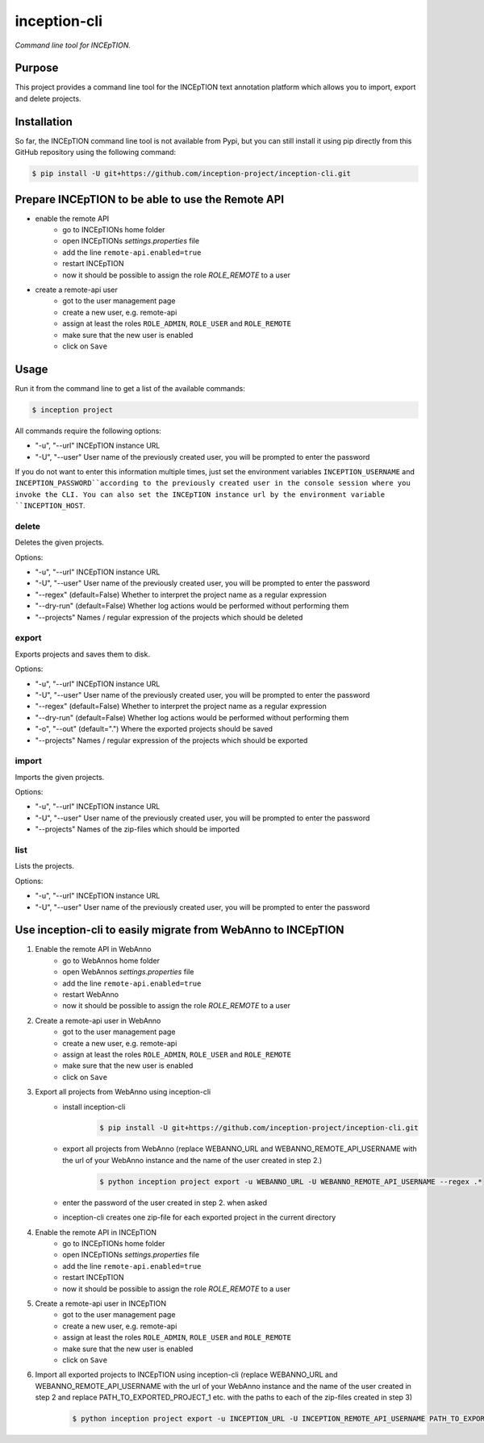 inception-cli
=============

*Command line tool for INCEpTION.*


Purpose
-------

This project provides a command line tool for the INCEpTION text annotation platform which allows
you to import, export and delete projects.


Installation
------------

So far, the INCEpTION command line tool is not available from Pypi, but you can still
install it using pip directly from this GitHub repository using the following command:

.. code:: shell

    $ pip install -U git+https://github.com/inception-project/inception-cli.git


Prepare INCEpTION to be able to use the Remote API
--------------------------------------------------

- enable the remote API
    - go to INCEpTIONs home folder
    - open INCEpTIONs `settings.properties` file
    - add the line ``remote-api.enabled=true``
    - restart INCEpTION
    - now it should be possible to assign the role `ROLE_REMOTE` to a user
- create a remote-api user
    - got to the user management page
    - create a new user, e.g. remote-api
    - assign at least the roles ``ROLE_ADMIN``, ``ROLE_USER`` and ``ROLE_REMOTE``
    - make sure that the new user is enabled
    - click on ``Save``

Usage
-----

Run it from the command line to get a list of the available commands:

.. code:: shell

    $ inception project

All commands require the following options:

- "-u", "--url" INCEpTION instance URL
- "-U", "--user" User name of the previously created user, you will be prompted to enter the password

If you do not want to enter this information multiple times, just set the environment variables
``INCEPTION_USERNAME`` and ``INCEPTION_PASSWORD``according to the previously created user in the
console session where you invoke the CLI.
You can also set the INCEpTION instance url by the environment variable ``INCEPTION_HOST``.

delete
^^^^^^
Deletes the given projects.

Options:

- "-u", "--url" INCEpTION instance URL
- "-U", "--user" User name of the previously created user, you will be prompted to enter the password
- "--regex" (default=False) Whether to interpret the project name as a regular expression
- "--dry-run" (default=False) Whether log actions would be performed without performing them
- "--projects" Names / regular expression of the projects which should be deleted

export
^^^^^^
Exports projects and saves them to disk.

Options:

- "-u", "--url" INCEpTION instance URL
- "-U", "--user" User name of the previously created user, you will be prompted to enter the password
- "--regex" (default=False) Whether to interpret the project name as a regular expression
- "--dry-run" (default=False) Whether log actions would be performed without performing them
- "-o", "--out" (default=".") Where the exported projects should be saved
- "--projects" Names / regular expression of the projects which should be exported

import
^^^^^^
Imports the given projects.

Options:

- "-u", "--url" INCEpTION instance URL
- "-U", "--user" User name of the previously created user, you will be prompted to enter the password
- "--projects" Names of the zip-files which should be imported


list
^^^^
Lists the projects.

Options:

- "-u", "--url" INCEpTION instance URL
- "-U", "--user" User name of the previously created user, you will be prompted to enter the password



Use inception-cli to easily migrate from WebAnno to INCEpTION
-------------------------------------------------------------

1. Enable the remote API in WebAnno
    - go to WebAnnos home folder
    - open WebAnnos `settings.properties` file
    - add the line ``remote-api.enabled=true``
    - restart WebAnno
    - now it should be possible to assign the role `ROLE_REMOTE` to a user
2. Create a remote-api user in WebAnno
    - got to the user management page
    - create a new user, e.g. remote-api
    - assign at least the roles ``ROLE_ADMIN``, ``ROLE_USER`` and ``ROLE_REMOTE``
    - make sure that the new user is enabled
    - click on ``Save``
3. Export all projects from WebAnno using inception-cli
    - install inception-cli
        .. code:: shell

            $ pip install -U git+https://github.com/inception-project/inception-cli.git
    - export all projects from WebAnno (replace WEBANNO_URL and WEBANNO_REMOTE_API_USERNAME with the url of your WebAnno instance and the name of the user created in step 2.)
        .. code:: shell

            $ python inception project export -u WEBANNO_URL -U WEBANNO_REMOTE_API_USERNAME --regex .*
    - enter the password of the user created in step 2. when asked
    - inception-cli creates one zip-file for each exported project in the current directory
#. Enable the remote API in INCEpTION
    - go to INCEpTIONs home folder
    - open INCEpTIONs `settings.properties` file
    - add the line ``remote-api.enabled=true``
    - restart INCEpTION
    - now it should be possible to assign the role `ROLE_REMOTE` to a user
#. Create a remote-api user in INCEpTION
    - got to the user management page
    - create a new user, e.g. remote-api
    - assign at least the roles ``ROLE_ADMIN``, ``ROLE_USER`` and ``ROLE_REMOTE``
    - make sure that the new user is enabled
    - click on ``Save``
#. Import all exported projects to INCEpTION using inception-cli (replace WEBANNO_URL and WEBANNO_REMOTE_API_USERNAME with the url of your WebAnno instance and the name of the user created in step 2 and replace PATH_TO_EXPORTED_PROJECT_1 etc. with the paths to each of the zip-files created in step 3)
     .. code:: shell

            $ python inception project export -u INCEPTION_URL -U INCEPTION_REMOTE_API_USERNAME PATH_TO_EXPORTED_PROJECT_1, PATH_TO_EXPORTED_PROJECT_2, PATH_TO_EXPORTED_PROJECT_3
